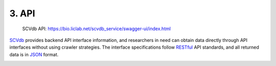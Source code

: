 3. API
===========================

 | SCVdb API: https://bio.liclab.net/scvdb_service/swagger-ui/index.html

`SCVdb <https://bio.liclab.net/scvdb/>`_ provides backend API interface information,
and researchers in need can obtain data directly through API interfaces without using crawler strategies.
The interface specifications follow `RESTful <http://www.restfulapi.nl/>`_ API standards, and all returned data is in `JSON <https://www.w3schools.com/js/js_json_intro.asp>`_ format.

.. image:: ./img/api/api.png

